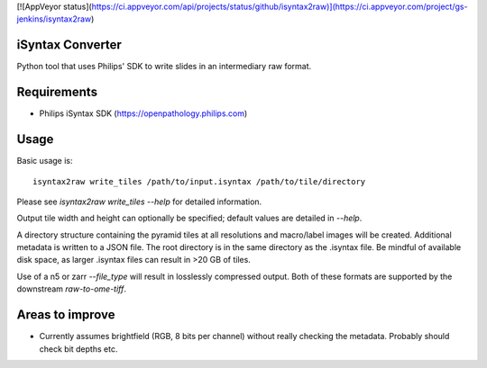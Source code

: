[![AppVeyor status](https://ci.appveyor.com/api/projects/status/github/isyntax2raw)](https://ci.appveyor.com/project/gs-jenkins/isyntax2raw)

iSyntax Converter
=================

Python tool that uses Philips' SDK to write slides in an intermediary raw format.

Requirements
============

* Philips iSyntax SDK (https://openpathology.philips.com)

Usage
=====

Basic usage is::

    isyntax2raw write_tiles /path/to/input.isyntax /path/to/tile/directory

Please see `isyntax2raw write_tiles --help` for detailed information.

Output tile width and height can optionally be specified; default values are
detailed in `--help`.

A directory structure containing the pyramid tiles at all resolutions and
macro/label images will be created.  Additional metadata is written to a
JSON file.  The root directory is in the same directory as the .isyntax file.
Be mindful of available disk space, as larger .isyntax files can result
in >20 GB of tiles.

Use of a n5 or zarr `--file_type` will result in losslessly compressed output.
Both of these formats are supported by the downstream `raw-to-ome-tiff`.

Areas to improve
================

* Currently assumes brightfield (RGB, 8 bits per channel) without really
  checking the metadata.  Probably should check bit depths etc.
